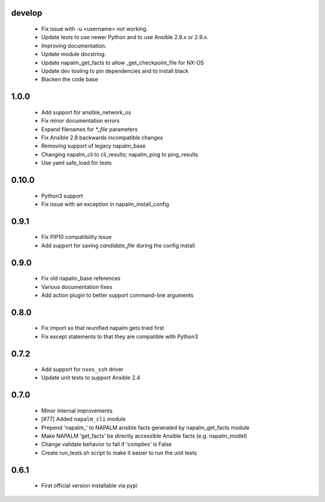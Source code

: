 develop
=====
    - Fix issue with -u <username> not working.
    - Update tests to use newer Python and to use Ansible 2.8.x or 2.9.x.
    - Improving documentation.
    - Update module docstring.
    - Update napalm_get_facts to allow _get_checkpoint_file for NX-OS
    - Update dev tooling to pin dependencies and to install black
    - Blacken the code base

1.0.0
=====

    - Add support for ansible_network_os
    - Fix minor documentation errors
    - Expand filenames for `*_file` parameters
    - Fix Ansible 2.8 backwards incompatible changes
    - Removing support of legacy napalm_base
    - Changing napalm_cli to cli_results; napalm_ping to ping_results
    - Use yaml safe_load for tests

0.10.0
=====

    - Python3 support
    - Fix issue with an exception in napalm_install_config

0.9.1
=====

    - Fix PIP10 compatibility issue
    - Add support for saving `candidate_file` during the config install

0.9.0
=====

    - Fix old napalm_base references
    - Various documentation fixes
    - Add action plugin to better support command-line arguments

0.8.0
=====
    
    - Fix import so that reunified napalm gets tried first
    - Fix except statements to that they are compatible with Python3

0.7.2
=====

    - Add support for ``nxos_ssh`` driver
    - Update unit tests to support Ansible 2.4

0.7.0
=====

    - Minor internal improvements
    - [#77] Added ``napalm_cli`` module
    - Prepend 'napalm_' to NAPALM ansible facts generated by napalm_get_facts module
    - Make NAPALM 'get_facts' be directly accessible Ansible facts (e.g. napalm_model)
    - Change validate behavior to fail if 'complies' is False
    - Create run_tests.sh script to make it easier to run the unit tests

0.6.1
=====

    - First official version installable via pypi
